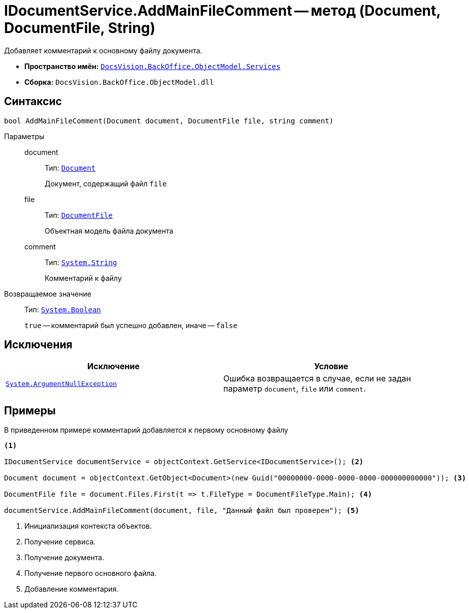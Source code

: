 = IDocumentService.AddMainFileComment -- метод (Document, DocumentFile, String)

Добавляет комментарий к основному файлу документа.

* *Пространство имён:* `xref:api/DocsVision/BackOffice/ObjectModel/Services/Services_NS.adoc[DocsVision.BackOffice.ObjectModel.Services]`
* *Сборка:* `DocsVision.BackOffice.ObjectModel.dll`

== Синтаксис

[source,csharp]
----
bool AddMainFileComment(Document document, DocumentFile file, string comment)
----

Параметры::
document:::
Тип: `xref:api/DocsVision/BackOffice/ObjectModel/Document_CL.adoc[Document]`
+
Документ, содержащий файл `file`

file:::
Тип: `xref:api/DocsVision/BackOffice/ObjectModel/DocumentFile_CL.adoc[DocumentFile]`
+
Объектная модель файла документа

comment:::
Тип: `http://msdn.microsoft.com/ru-ru/library/system.string.aspx[System.String]`
+
Комментарий к файлу

Возвращаемое значение::
Тип: `http://msdn.microsoft.com/ru-ru/library/system.boolean.aspx[System.Boolean]`
+
`true` -- комментарий был успешно добавлен, иначе -- `false`

== Исключения

[cols=",",options="header"]
|===
|Исключение |Условие
|`http://msdn.microsoft.com/ru-ru/library/system.argumentnullexception.aspx[System.ArgumentNullException]` |Ошибка возвращается в случае, если не задан параметр `document`, `file` или `comment`.
|===

== Примеры

В приведенном примере комментарий добавляется к первому основному файлу

[source,csharp]
----
<.>

IDocumentService documentService = objectContext.GetService<IDocumentService>(); <.>

Document document = objectContext.GetObject<Document>(new Guid("00000000-0000-0000-0000-000000000000")); <.>

DocumentFile file = document.Files.First(t => t.FileType = DocumentFileType.Main); <.>

documentService.AddMainFileComment(document, file, "Данный файл был проверен"); <.>
----
<.> Инициализация контекста объектов.
<.> Получение сервиса.
<.> Получение документа.
<.> Получение первого основного файла.
<.> Добавление комментария.
